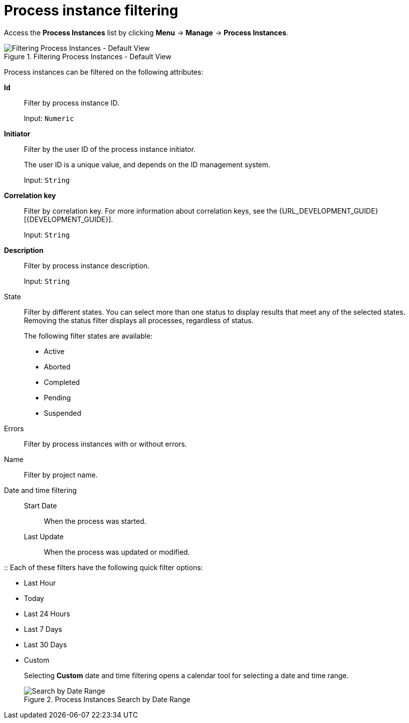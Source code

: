 [id='sect-process-instance-filtering-{context}']
= Process instance filtering

Access the *Process Instances* list by clicking *Menu* -> *Manage* -> *Process Instances*.

.Filtering Process Instances - Default View
image::ProcessInstancesSearchSmall.png[Filtering Process Instances - Default View]

Process instances can be filtered on the following attributes:

*Id*:: Filter by process instance ID.
+
Input: `Numeric`

*Initiator*:: Filter by the user ID of the process instance initiator.
+
The user ID is a unique value, and depends on the ID management system.
+
Input: `String`

*Correlation key*:: Filter by correlation key. For more information about correlation keys, see the {URL_DEVELOPMENT_GUIDE}[{DEVELOPMENT_GUIDE}].
+
Input: `String`

*Description*:: Filter by process instance description.
+
Input: `String`

State::
Filter by different states. You can select more than one status to display results that meet any of the selected states. Removing the status filter displays all processes, regardless of status.
+
The following filter states are available:
+
** Active
** Aborted
** Completed
** Pending
** Suspended

Errors::
Filter by process instances with or without errors.

Name:: Filter by project name.

Date and time filtering::
+
Start Date::: When the process was started.
Last Update::: When the process was updated or modified.

:: Each of these filters have the following quick filter options:

** Last Hour
** Today
** Last 24 Hours
** Last 7 Days
** Last 30 Days
** Custom
+
Selecting *Custom* date and time filtering opens a calendar tool for selecting a date and time range.
+
.Process Instances Search by Date Range
image::DateRangeSearch.png[Search by Date Range]

